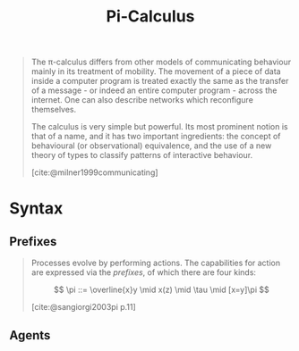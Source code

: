 :PROPERTIES:
:ID:       372da868-829a-4ac5-aa5d-eb27964fe7f5
:END:
#+title: Pi-Calculus
#+STARTUP: latexpreview
#+Html_MATHJAX: align: left indent: 5em tagside: left
#+filetags: :math:

#+begin_quote
The \pi-calculus differs from other models of communicating behaviour mainly in
its treatment of mobility. The movement of a piece of data inside a computer
program is treated exactly the same as the transfer of a message - or indeed an
entire computer program - across the internet. One can also describe networks
which reconfigure themselves.

The calculus is very simple but powerful. Its most prominent notion is that of a
name, and it has two important ingredients: the concept of behavioural (or
observational) equivalence, and the use of a new theory of types to classify
patterns of interactive behaviour.

[cite:@milner1999communicating]
#+end_quote

* Syntax

** Prefixes

#+begin_quote
Processes evolve by performing actions. The capabilities for action are
expressed via the /prefixes/, of which there are four kinds:

$$ \pi ::= \overline{x}y \mid x(z) \mid \tau \mid [x=y]\pi $$

[cite:@sangiorgi2003pi p.11]
#+end_quote

** Agents

\begin{align*}
P ::=\,& 0  \tag{Nil}\\
     \,& \alpha.P  \tag{Prefix}\\
     \,& P + P  \tag{Sum}\\
     \,& P \mid P  \tag{Parallel}\\
     \,& \texttt{if } x = y \texttt{ then } P \tag{Match}\\
     \,& \texttt{if } x \neq y \texttt{ then } P \tag{Missmatch}\\
     \,& (\nu x)P \tag{Restriction}\\
     \,& A(y_1 , \ldots, y_n) \tag{Identifier}
\end{align*}
